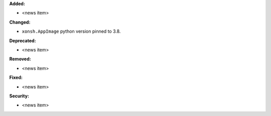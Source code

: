 **Added:**

* <news item>

**Changed:**

* ``xonsh.AppImage`` python version pinned to 3.8.

**Deprecated:**

* <news item>

**Removed:**

* <news item>

**Fixed:**

* <news item>

**Security:**

* <news item>
